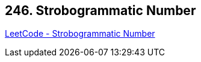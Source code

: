 == 246. Strobogrammatic Number

https://leetcode.com/problems/strobogrammatic-number/[LeetCode - Strobogrammatic Number]

